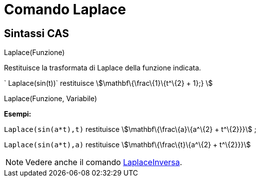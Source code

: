 = Comando Laplace

== [#Sintassi_CAS]#Sintassi CAS#

Laplace(Funzione)

Restituisce la trasformata di Laplace della funzione indicata.

[EXAMPLE]
====

` Laplace(sin(t))` restituisce stem:[\mathbf\{\frac\{1}\{t^\{2} + 1};} ]

====

Laplace(Funzione, Variabile)

[EXAMPLE]
====

*Esempi:*

`Laplace(sin(a*t),t)` restituisce stem:[\mathbf\{\frac\{a}\{a^\{2} + t^\{2}}}] ;

`Laplace(sin(a*t),a)` restituisce stem:[\mathbf\{\frac\{t}\{a^\{2} + t^\{2}}}]

====

[NOTE]
====

Vedere anche il comando xref:/commands/Comando_LaplaceInversa.adoc[LaplaceInversa].

====
